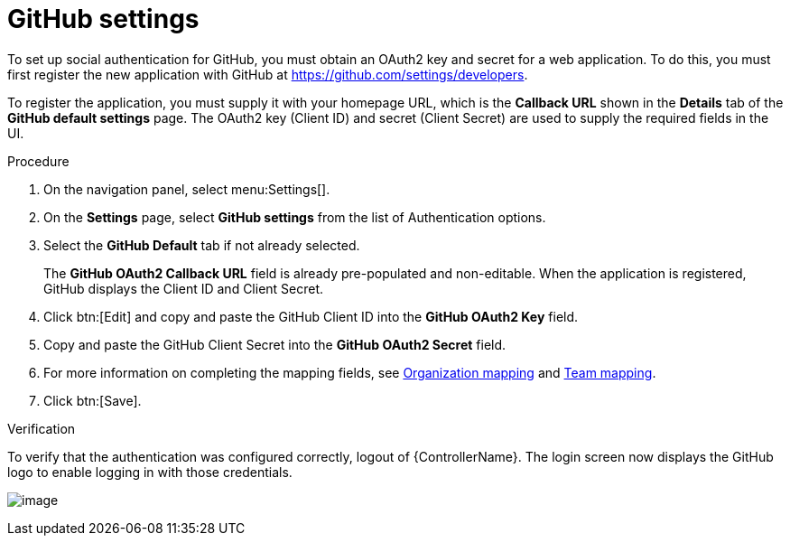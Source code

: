 [id="proc-controller-github-settings"]

= GitHub settings

To set up social authentication for GitHub, you must obtain an OAuth2 key and secret for a web application. 
To do this, you must first register the new application with GitHub at https://github.com/settings/developers. 

To register the application, you must supply it with your homepage URL, which is the *Callback URL* shown in the *Details* tab of the *GitHub default settings* page. 
The OAuth2 key (Client ID) and secret (Client Secret) are used to supply the required fields in the UI.

.Procedure
. On the navigation panel, select menu:Settings[].
. On the *Settings* page, select *GitHub settings* from the list of Authentication options.
. Select the *GitHub Default* tab if not already selected.
+
The *GitHub OAuth2 Callback URL* field is already pre-populated and non-editable. 
When the application is registered, GitHub displays the Client ID and Client Secret.

. Click btn:[Edit] and copy and paste the GitHub Client ID into the *GitHub OAuth2 Key* field.
. Copy and paste the GitHub Client Secret into the *GitHub OAuth2 Secret* field.
. For more information on completing the mapping fields, see xref:proc-controller-organization-mapping.ado[Organization mapping] and xref:proc-controller-team-mapping.adoc[Team mapping].
. Click btn:[Save].

.Verification
To verify that the authentication was configured correctly, logout of {ControllerName}.  
The login screen now displays the GitHub logo to enable logging in with those credentials.

image:configure-controller-auth-github-logo.png[image]
